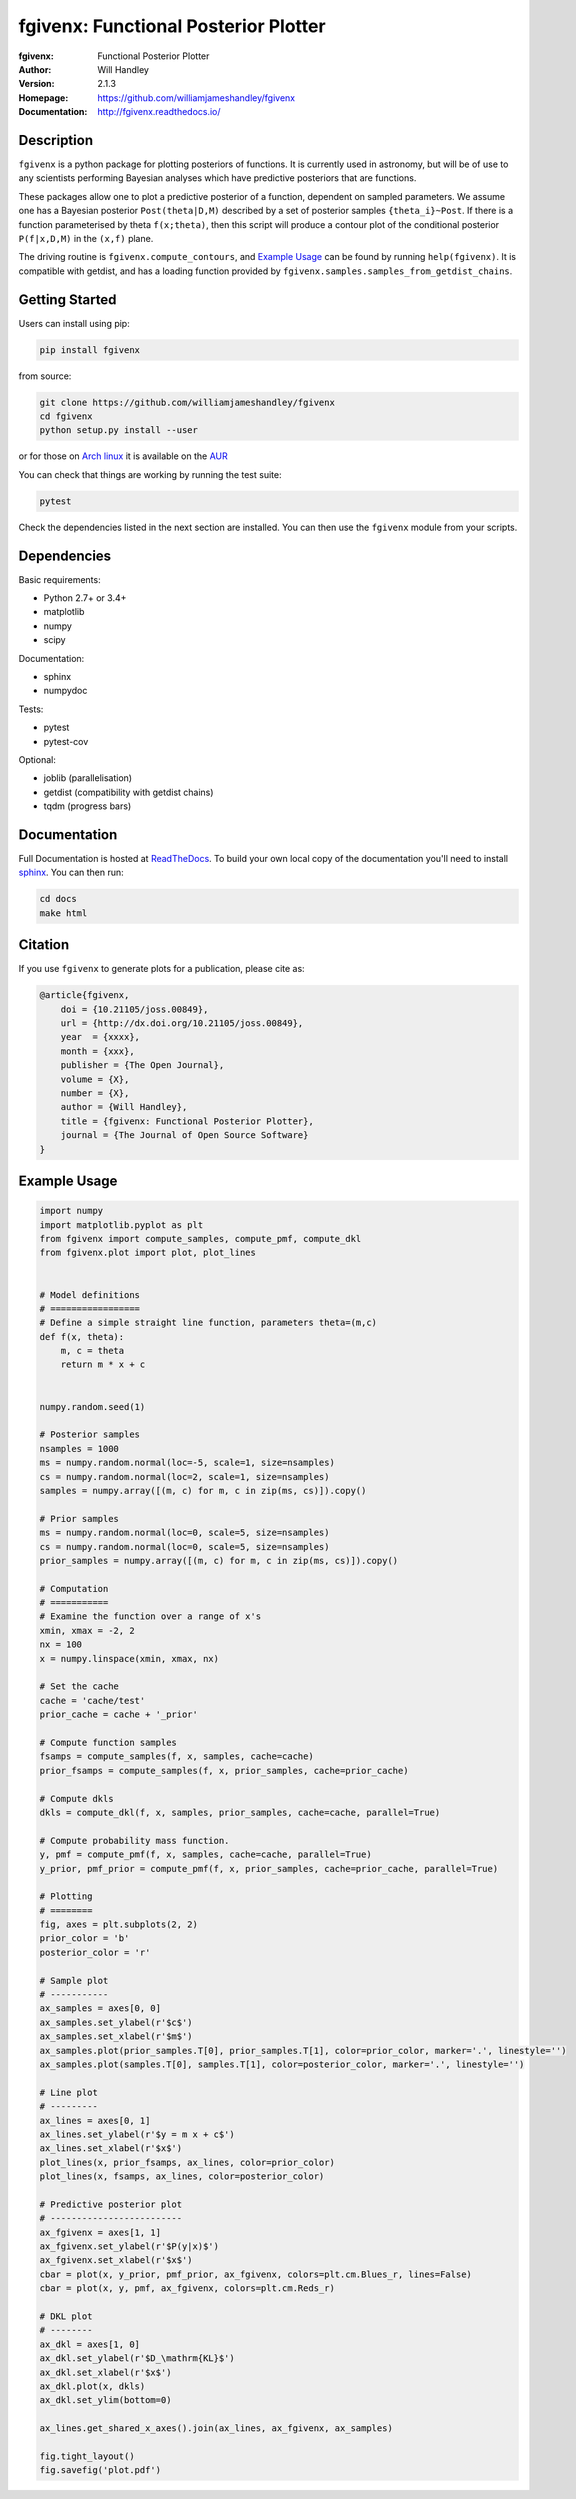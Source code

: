 =====================================
fgivenx: Functional Posterior Plotter  
=====================================
:fgivenx:  Functional Posterior Plotter 
:Author: Will Handley
:Version: 2.1.3
:Homepage: https://github.com/williamjameshandley/fgivenx
:Documentation: http://fgivenx.readthedocs.io/

.. image:: https://travis-ci.org/williamjameshandley/fgivenx.svg?branch=master
   :target: https://travis-ci.org/williamjameshandley/fgivenx
   :alt: Build Status
.. image:: https://codecov.io/gh/williamjameshandley/fgivenx/branch/master/graph/badge.svg
   :target: https://codecov.io/gh/williamjameshandley/fgivenx
   :alt: Test Coverage Status
.. image:: https://badge.fury.io/py/fgivenx.svg
   :target: https://badge.fury.io/py/fgivenx
   :alt: PyPi location
.. image:: https://readthedocs.org/projects/fgivenx/badge/?version=latest
   :target: https://fgivenx.readthedocs.io/en/latest/?badge=latest
   :alt: Documentation Status
.. image:: http://joss.theoj.org/papers/cf6f8ac309d6a18b6d6cf08b64aa3f62/status.svg
   :target: http://joss.theoj.org/papers/cf6f8ac309d6a18b6d6cf08b64aa3f62
   :alt: Review Status
.. image:: https://zenodo.org/badge/100947684.svg
   :target: https://zenodo.org/badge/latestdoi/100947684
   :alt: Permanent DOI

Description
===========

``fgivenx`` is a python package for plotting posteriors of functions. It is
currently used in astronomy, but will be of use to any scientists performing
Bayesian analyses which have predictive posteriors that are functions.

These packages allow one to plot a predictive posterior of a function,
dependent on sampled parameters. We assume one has a Bayesian posterior
``Post(theta|D,M)`` described by a set of posterior samples ``{theta_i}~Post``.
If there is a function parameterised by theta ``f(x;theta)``, then this script
will produce a contour plot of the conditional posterior ``P(f|x,D,M)`` in the
``(x,f)`` plane.

The driving routine is ``fgivenx.compute_contours``, and `Example Usage`_ can
be found by running ``help(fgivenx)``. It is compatible with getdist, and has a
loading function provided by ``fgivenx.samples.samples_from_getdist_chains``.

|image0|

Getting Started
===============

Users can install using pip:

.. code:: bash

   pip install fgivenx

from source:

.. code:: bash

   git clone https://github.com/williamjameshandley/fgivenx
   cd fgivenx
   python setup.py install --user

or for those on `Arch linux <https://www.archlinux.org/>`__ it is
available on the
`AUR <https://aur.archlinux.org/packages/python-fgivenx/>`__

You can check that things are working by running the test suite:

.. code:: bash

   pytest

Check the dependencies listed in the next section are installed. You can then
use the ``fgivenx`` module from your scripts.

Dependencies
=============
Basic requirements:

* Python 2.7+ or 3.4+
* matplotlib
* numpy
* scipy

Documentation:

* sphinx
* numpydoc

Tests:

* pytest
* pytest-cov

Optional:

* joblib (parallelisation)
* getdist (compatibility with getdist chains)
* tqdm (progress bars)


Documentation
=============

Full Documentation is hosted at
`ReadTheDocs <http://fgivenx.readthedocs.io/>`__.
To build your own local copy of the documentation you'll need to install
`sphinx <http://www.sphinx-doc.org/en/master/>`__. You can then run:

.. code:: bash

   cd docs
   make html

Citation
========

If you use ``fgivenx`` to generate plots for a publication, please cite
as:

.. code:: bibtex

   @article{fgivenx,
       doi = {10.21105/joss.00849},
       url = {http://dx.doi.org/10.21105/joss.00849},
       year  = {xxxx},
       month = {xxx},
       publisher = {The Open Journal},
       volume = {X},
       number = {X},
       author = {Will Handley},
       title = {fgivenx: Functional Posterior Plotter},
       journal = {The Journal of Open Source Software}
   }

Example Usage
=============

.. code:: python

   import numpy
   import matplotlib.pyplot as plt
   from fgivenx import compute_samples, compute_pmf, compute_dkl
   from fgivenx.plot import plot, plot_lines


   # Model definitions
   # =================
   # Define a simple straight line function, parameters theta=(m,c)
   def f(x, theta):
       m, c = theta
       return m * x + c


   numpy.random.seed(1)

   # Posterior samples
   nsamples = 1000
   ms = numpy.random.normal(loc=-5, scale=1, size=nsamples)
   cs = numpy.random.normal(loc=2, scale=1, size=nsamples)
   samples = numpy.array([(m, c) for m, c in zip(ms, cs)]).copy()

   # Prior samples
   ms = numpy.random.normal(loc=0, scale=5, size=nsamples)
   cs = numpy.random.normal(loc=0, scale=5, size=nsamples)
   prior_samples = numpy.array([(m, c) for m, c in zip(ms, cs)]).copy()

   # Computation
   # ===========
   # Examine the function over a range of x's
   xmin, xmax = -2, 2
   nx = 100
   x = numpy.linspace(xmin, xmax, nx)

   # Set the cache
   cache = 'cache/test'
   prior_cache = cache + '_prior'

   # Compute function samples
   fsamps = compute_samples(f, x, samples, cache=cache)
   prior_fsamps = compute_samples(f, x, prior_samples, cache=prior_cache)

   # Compute dkls
   dkls = compute_dkl(f, x, samples, prior_samples, cache=cache, parallel=True)

   # Compute probability mass function.
   y, pmf = compute_pmf(f, x, samples, cache=cache, parallel=True)
   y_prior, pmf_prior = compute_pmf(f, x, prior_samples, cache=prior_cache, parallel=True)

   # Plotting
   # ========
   fig, axes = plt.subplots(2, 2)
   prior_color = 'b'
   posterior_color = 'r'

   # Sample plot
   # -----------
   ax_samples = axes[0, 0]
   ax_samples.set_ylabel(r'$c$')
   ax_samples.set_xlabel(r'$m$')
   ax_samples.plot(prior_samples.T[0], prior_samples.T[1], color=prior_color, marker='.', linestyle='')
   ax_samples.plot(samples.T[0], samples.T[1], color=posterior_color, marker='.', linestyle='')

   # Line plot
   # ---------
   ax_lines = axes[0, 1]
   ax_lines.set_ylabel(r'$y = m x + c$')
   ax_lines.set_xlabel(r'$x$')
   plot_lines(x, prior_fsamps, ax_lines, color=prior_color)
   plot_lines(x, fsamps, ax_lines, color=posterior_color)

   # Predictive posterior plot
   # -------------------------
   ax_fgivenx = axes[1, 1]
   ax_fgivenx.set_ylabel(r'$P(y|x)$')
   ax_fgivenx.set_xlabel(r'$x$')
   cbar = plot(x, y_prior, pmf_prior, ax_fgivenx, colors=plt.cm.Blues_r, lines=False)
   cbar = plot(x, y, pmf, ax_fgivenx, colors=plt.cm.Reds_r)

   # DKL plot
   # --------
   ax_dkl = axes[1, 0]
   ax_dkl.set_ylabel(r'$D_\mathrm{KL}$')
   ax_dkl.set_xlabel(r'$x$')
   ax_dkl.plot(x, dkls)
   ax_dkl.set_ylim(bottom=0)

   ax_lines.get_shared_x_axes().join(ax_lines, ax_fgivenx, ax_samples)

   fig.tight_layout()
   fig.savefig('plot.pdf')

.. |image0| image:: https://raw.github.com/williamjameshandley/fgivenx/master/plot.png


